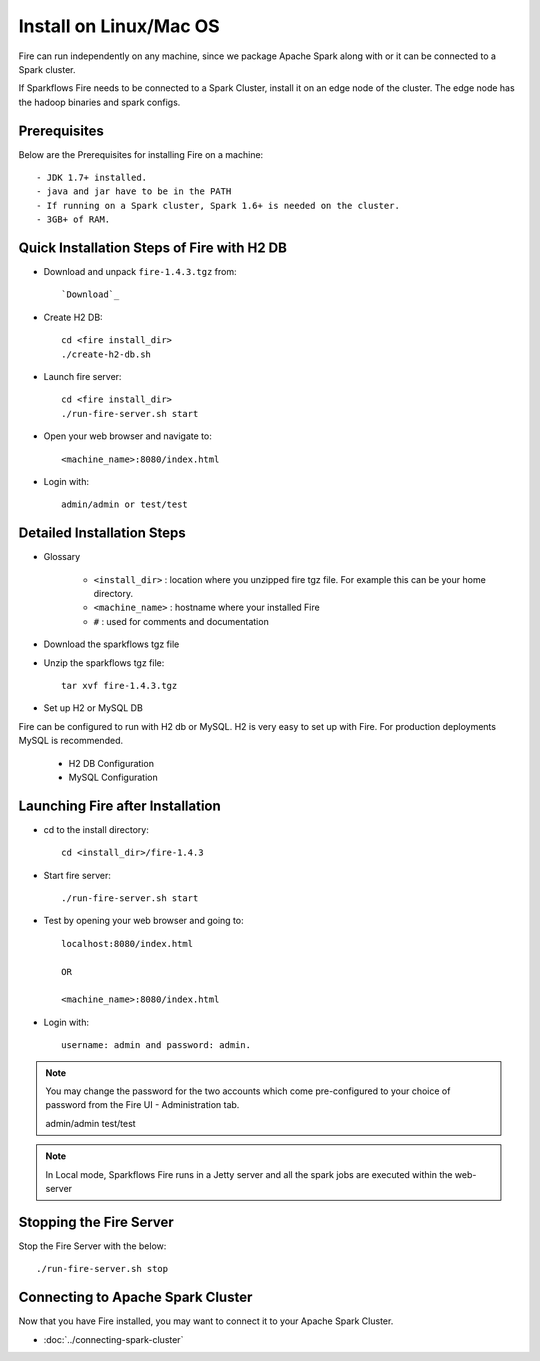 Install on Linux/Mac OS
^^^^^^^^^^^^^^^^^^^^^^^

Fire can run independently on any machine, since we package Apache Spark along with or it can be connected to a Spark cluster.

If Sparkflows Fire needs to be connected to a Spark Cluster, install it on an edge node of the cluster. The edge node has the hadoop binaries and spark configs.

Prerequisites
-------------

Below are the Prerequisites for installing Fire on a machine::

- JDK 1.7+ installed.
- java and jar have to be in the PATH
- If running on a Spark cluster, Spark 1.6+ is needed on the cluster.
- 3GB+ of RAM.


Quick Installation Steps of Fire with H2 DB
-------------------------------------------

* Download and unpack ``fire-1.4.3.tgz`` from::

    `Download`_
    
.. _Download: https://www.sparkflows.io/download   


* Create H2 DB::

      cd <fire install_dir>
      ./create-h2-db.sh

* Launch fire server::

    cd <fire install_dir>
    ./run-fire-server.sh start

* Open your web browser and navigate to:: 
  
    <machine_name>:8080/index.html

* Login with:: 

    admin/admin or test/test


Detailed Installation Steps
---------------------------

* Glossary

    * ``<install_dir>`` : location where you unzipped fire tgz file. For example this can be your home directory.
    * ``<machine_name>`` : hostname where your installed Fire
    * ``#`` : used for comments and documentation


* Download the sparkflows tgz file
  
* Unzip the sparkflows tgz file::

    tar xvf fire-1.4.3.tgz


* Set up H2 or MySQL DB

Fire can be configured to run with H2 db or MySQL. H2 is very easy to set up with Fire. For production deployments MySQL is recommended.

    * H2 DB Configuration
    * MySQL Configuration

Launching Fire after Installation
---------------------------------

* cd to the install directory::

    cd <install_dir>/fire-1.4.3
  
* Start fire server::

    ./run-fire-server.sh start
    
* Test by opening your web browser and going to::

    localhost:8080/index.html

    OR

    <machine_name>:8080/index.html

* Login with::

    username: admin and password: admin.


.. note::  You may change the password for the two accounts which come pre-configured to your choice of password from the Fire UI - Administration tab.

    admin/admin
    test/test

.. note:: In Local mode, Sparkflows Fire runs in a Jetty server and all the spark jobs are executed within the web-server


Stopping the Fire Server
------------------------

Stop the Fire Server with the below::

    ./run-fire-server.sh stop
    
    
Connecting to Apache Spark Cluster
----------------------------------

Now that you have Fire installed, you may want to connect it to your Apache Spark Cluster.

* :doc:`../connecting-spark-cluster`



